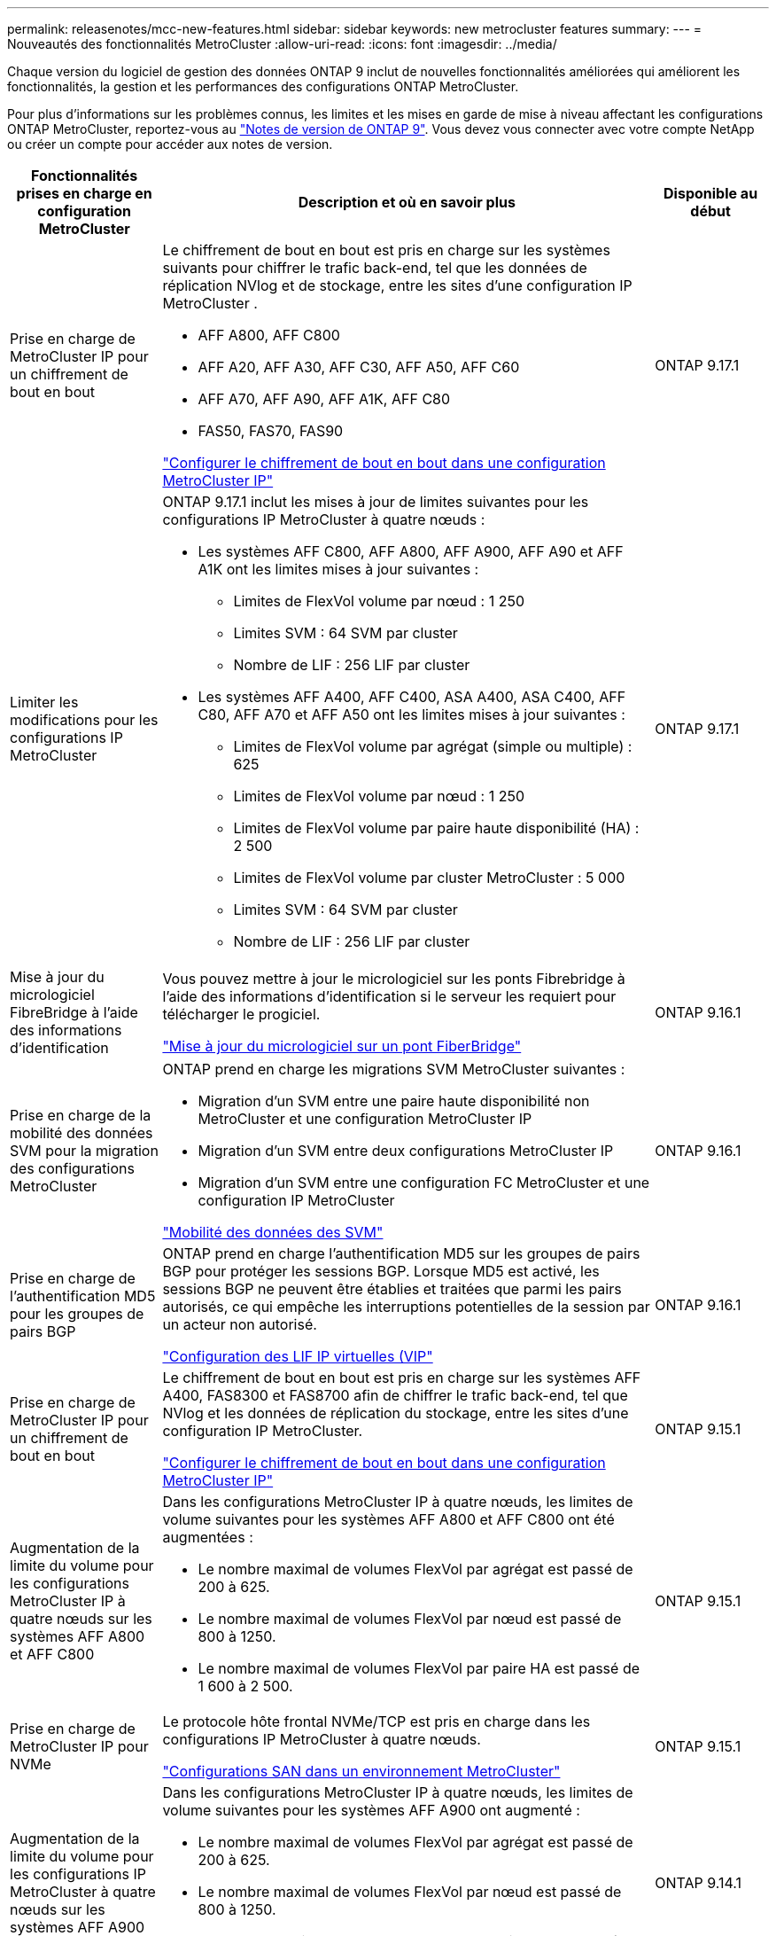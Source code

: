 ---
permalink: releasenotes/mcc-new-features.html 
sidebar: sidebar 
keywords: new metrocluster features 
summary:  
---
= Nouveautés des fonctionnalités MetroCluster
:allow-uri-read: 
:icons: font
:imagesdir: ../media/


[role="lead"]
Chaque version du logiciel de gestion des données ONTAP 9 inclut de nouvelles fonctionnalités améliorées qui améliorent les fonctionnalités, la gestion et les performances des configurations ONTAP MetroCluster.

Pour plus d'informations sur les problèmes connus, les limites et les mises en garde de mise à niveau affectant les configurations ONTAP MetroCluster, reportez-vous au https://library.netapp.com/ecm/ecm_download_file/ECMLP2492508["Notes de version de ONTAP 9"^]. Vous devez vous connecter avec votre compte NetApp ou créer un compte pour accéder aux notes de version.

[cols="20,65,15"]
|===
| Fonctionnalités prises en charge en configuration MetroCluster | Description et où en savoir plus | Disponible au début 


 a| 
Prise en charge de MetroCluster IP pour un chiffrement de bout en bout
 a| 
Le chiffrement de bout en bout est pris en charge sur les systèmes suivants pour chiffrer le trafic back-end, tel que les données de réplication NVlog et de stockage, entre les sites d'une configuration IP MetroCluster .

* AFF A800, AFF C800
* AFF A20, AFF A30, AFF C30, AFF A50, AFF C60
* AFF A70, AFF A90, AFF A1K, AFF C80
* FAS50, FAS70, FAS90


link:../maintain/task-configure-encryption.html["Configurer le chiffrement de bout en bout dans une configuration MetroCluster IP"]
 a| 
ONTAP 9.17.1



 a| 
Limiter les modifications pour les configurations IP MetroCluster
 a| 
ONTAP 9.17.1 inclut les mises à jour de limites suivantes pour les configurations IP MetroCluster à quatre nœuds :

* Les systèmes AFF C800, AFF A800, AFF A900, AFF A90 et AFF A1K ont les limites mises à jour suivantes :
+
** Limites de FlexVol volume par nœud : 1 250
** Limites SVM : 64 SVM par cluster
** Nombre de LIF : 256 LIF par cluster


* Les systèmes AFF A400, AFF C400, ASA A400, ASA C400, AFF C80, AFF A70 et AFF A50 ont les limites mises à jour suivantes :
+
** Limites de FlexVol volume par agrégat (simple ou multiple) : 625
** Limites de FlexVol volume par nœud : 1 250
** Limites de FlexVol volume par paire haute disponibilité (HA) : 2 500
** Limites de FlexVol volume par cluster MetroCluster : 5 000
** Limites SVM : 64 SVM par cluster
** Nombre de LIF : 256 LIF par cluster



 a| 
ONTAP 9.17.1



 a| 
Mise à jour du micrologiciel FibreBridge à l'aide des informations d'identification
 a| 
Vous pouvez mettre à jour le micrologiciel sur les ponts Fibrebridge à l'aide des informations d'identification si le serveur les requiert pour télécharger le progiciel.

link:../maintain/task_update_firmware_on_a_fibrebridge_bridge_parent_topic.html["Mise à jour du micrologiciel sur un pont FiberBridge"]
 a| 
ONTAP 9.16.1



 a| 
Prise en charge de la mobilité des données SVM pour la migration des configurations MetroCluster
 a| 
ONTAP prend en charge les migrations SVM MetroCluster suivantes :

* Migration d'un SVM entre une paire haute disponibilité non MetroCluster et une configuration MetroCluster IP
* Migration d'un SVM entre deux configurations MetroCluster IP
* Migration d'un SVM entre une configuration FC MetroCluster et une configuration IP MetroCluster


link:https://docs.netapp.com/us-en/ontap/svm-migrate/index.html["Mobilité des données des SVM"^]
 a| 
ONTAP 9.16.1



 a| 
Prise en charge de l'authentification MD5 pour les groupes de pairs BGP
 a| 
ONTAP prend en charge l'authentification MD5 sur les groupes de pairs BGP pour protéger les sessions BGP. Lorsque MD5 est activé, les sessions BGP ne peuvent être établies et traitées que parmi les pairs autorisés, ce qui empêche les interruptions potentielles de la session par un acteur non autorisé.

link:https://docs.netapp.com/us-en/ontap/networking/configure_virtual_ip_@vip@_lifs.html["Configuration des LIF IP virtuelles (VIP"^]
 a| 
ONTAP 9.16.1



 a| 
Prise en charge de MetroCluster IP pour un chiffrement de bout en bout
 a| 
Le chiffrement de bout en bout est pris en charge sur les systèmes AFF A400, FAS8300 et FAS8700 afin de chiffrer le trafic back-end, tel que NVlog et les données de réplication du stockage, entre les sites d'une configuration IP MetroCluster.

link:../maintain/task-configure-encryption.html["Configurer le chiffrement de bout en bout dans une configuration MetroCluster IP"]
 a| 
ONTAP 9.15.1



 a| 
Augmentation de la limite du volume pour les configurations MetroCluster IP à quatre nœuds sur les systèmes AFF A800 et AFF C800
 a| 
Dans les configurations MetroCluster IP à quatre nœuds, les limites de volume suivantes pour les systèmes AFF A800 et AFF C800 ont été augmentées :

* Le nombre maximal de volumes FlexVol par agrégat est passé de 200 à 625.
* Le nombre maximal de volumes FlexVol par nœud est passé de 800 à 1250.
* Le nombre maximal de volumes FlexVol par paire HA est passé de 1 600 à 2 500.

 a| 
ONTAP 9.15.1



 a| 
Prise en charge de MetroCluster IP pour NVMe
 a| 
Le protocole hôte frontal NVMe/TCP est pris en charge dans les configurations IP MetroCluster à quatre nœuds.

link:https://docs.netapp.com/us-en/ontap/san-admin/san-config-mcc-concept.html["Configurations SAN dans un environnement MetroCluster"^]
 a| 
ONTAP 9.15.1



 a| 
Augmentation de la limite du volume pour les configurations IP MetroCluster à quatre nœuds sur les systèmes AFF A900
 a| 
Dans les configurations MetroCluster IP à quatre nœuds, les limites de volume suivantes pour les systèmes AFF A900 ont augmenté :

* Le nombre maximal de volumes FlexVol par agrégat est passé de 200 à 625.
* Le nombre maximal de volumes FlexVol par nœud est passé de 800 à 1250.
* Le nombre maximal de volumes FlexVol par paire HA est passé de 1 600 à 2 500.

 a| 
ONTAP 9.14.1



 a| 
Prise en charge du stockage objet S3 sur les agrégats en miroir et sans miroir
 a| 
Vous pouvez activer un serveur de stockage objet S3 sur une SVM dans un agrégat en miroir ou sans miroir dans des configurations MetroCluster IP et FC.

https://docs.netapp.com/us-en/ontap/s3-config/ontap-version-support-s3-concept.html#s3-support-with-metrocluster["Prise en charge de S3 avec MetroCluster"^]
 a| 
ONTAP 9.14.1



 a| 
Prise en charge du provisionnement d'un compartiment S3 sur des agrégats en miroir et sans miroir dans un cluster MetroCluster
 a| 
Dans les configurations MetroCluster, vous pouvez créer un compartiment sur un agrégat en miroir ou sans miroir.

link:https://docs.netapp.com/us-en/ontap/s3-config/create-bucket-mcc-task.html#process-to-create-buckets["Créez un compartiment ONTAP S3 sur un agrégat en miroir ou sans miroir dans une configuration MetroCluster"^]
 a| 
ONTAP 9.14.1



 a| 
Transition de MetroCluster FC vers MetroCluster IP à l'aide d'un commutateur partagé pour le stockage MetroCluster IP et le stockage connecté Ethernet
 a| 
Vous pouvez passer d'une configuration FC MetroCluster à une configuration IP MetroCluster sans interruption grâce à un commutateur de stockage partagé.

https://docs.netapp.com/us-en/ontap-metrocluster/transition/concept_nondisruptively_transitioning_from_a_four_node_mcc_fc_to_a_mcc_ip_configuration.html["Transition sans interruption d'une configuration MetroCluster FC vers une configuration MetroCluster IP (ONTAP 9.8 et versions ultérieures)"]
 a| 
ONTAP 9.13.1



 a| 
Transitions sans interruption entre une configuration FC MetroCluster à huit nœuds et une configuration IP MetroCluster
 a| 
Vous pouvez migrer vos charges de travail et vos données sans interruption à partir d'une configuration MetroCluster FC à huit nœuds vers une nouvelle configuration MetroCluster IP.

https://docs.netapp.com/us-en/ontap-metrocluster/transition/concept_nondisruptively_transitioning_from_a_four_node_mcc_fc_to_a_mcc_ip_configuration.html["Passez d'une configuration FC MetroCluster à une configuration IP MetroCluster sans interruption"]
 a| 
ONTAP 9.13.1



 a| 
Mise à niveau de la configuration IP MetroCluster à quatre nœuds via le basculement et le rétablissement
 a| 
Vous pouvez mettre à niveau les contrôleurs d'une configuration IP MetroCluster à quatre nœuds en utilisant le basculement et le rétablissement avec `system controller replace` commandes.

https://docs.netapp.com/us-en/ontap-metrocluster/upgrade/task_upgrade_controllers_system_control_commands_in_a_four_node_mcc_ip.html["Mise à niveau des contrôleurs dans une configuration IP MetroCluster à quatre nœuds"]
 a| 
ONTAP 9.13.1



 a| 
Le basculement automatique non planifié (MAUSO) assisté par un médiateur est déclenché en cas d'arrêt de l'environnement
 a| 
Si un site s'arrête normalement en raison d'un arrêt environnemental, MAUSO est déclenché.

https://docs.netapp.com/us-en/ontap-metrocluster/install-ip/concept-ontap-mediator-supports-automatic-unplanned-switchover.html["Prise en charge du protocole ONTAP pour le basculement automatique non planifié"]
 a| 
ONTAP 9.13.1



 a| 
Prise en charge des configurations IP MetroCluster à 8 nœuds
 a| 
Vous pouvez mettre à niveau les contrôleurs et le stockage dans une configuration IP MetroCluster à huit nœuds en développant la configuration pour devenir une configuration temporaire à douze nœuds, puis en supprimant les anciens groupes DR.

https://docs.netapp.com/us-en/ontap-metrocluster/upgrade/task_refresh_4n_mcc_ip.html["Actualisez une configuration IP MetroCluster à quatre nœuds"]
 a| 
ONTAP 9.13.1



 a| 
Conversion de la configuration IP de MetroCluster en une configuration de commutateur MetroCluster de stockage partagé
 a| 
Vous pouvez convertir une configuration IP MetroCluster en une configuration de commutateur MetroCluster de stockage partagé.

https://docs.netapp.com/us-en/ontap-metrocluster/maintain/task_replace_an_ip_switch.html["Remplacez un commutateur IP"]
 a| 
ONTAP 9.13.1



 a| 
Fonction de basculement forcé automatique MetroCluster dans une configuration MetroCluster IP
 a| 
Vous pouvez activer la fonction de basculement automatique forcé MetroCluster dans une configuration MetroCluster IP. Cette fonction est une extension de la fonction de basculement non planifié assisté par un médiateur (MAUSO).

https://docs.netapp.com/us-en/ontap-metrocluster/install-ip/concept-risks-limitations-automatic-switchover.html["Limitations du basculement automatique"]
 a| 
ONTAP 9.12.1



 a| 
S3 sur un SVM sur un agrégat sans miroir en configuration MetroCluster IP
 a| 
Vous pouvez activer un serveur de stockage objet ONTAP simple Storage Service (S3) sur un SVM sur un agrégat sans miroir dans une configuration MetroCluster IP.

https://docs.netapp.com/us-en/ontap/s3-config/ontap-version-support-s3-concept.html#s3-support-with-metrocluster["Prise en charge de S3 avec MetroCluster"^]
 a| 
ONTAP 9.12.1



 a| 
Prise en charge de MetroCluster IP pour NVMe
 a| 
Le protocole NVMe/FC est pris en charge dans les configurations IP MetroCluster à quatre nœuds.

link:https://docs.netapp.com/us-en/ontap/san-admin/san-config-mcc-concept.html["Configurations SAN dans un environnement MetroCluster"^]
 a| 
ONTAP 9.12.1



 a| 
Prise en charge IPsec du protocole hôte frontal dans les configurations MetroCluster IP et MetroCluster FAS
 a| 
La prise en charge IPSec pour le protocole hôte frontal (tel que NFS et iSCSI) est disponible dans les configurations FAS MetroCluster IP et MetroCluster.

https://docs.netapp.com/us-en/ontap/networking/configure_ip_security_@ipsec@_over_wire_encryption.html["Configurez la sécurité IP (IPsec) sur le cryptage filaire"^]
 a| 
ONTAP 9.12.1



 a| 
Passage d'une configuration FC MetroCluster à une configuration IP AFF A250 ou FAS500f MetroCluster
 a| 
Vous pouvez passer d'une configuration FC MetroCluster à une configuration IP MetroCluster AFF A250 ou FAS500f.

https://docs.netapp.com/us-en/ontap-metrocluster/transition/task_move_cluster_connections.html#which-connections-to-move["Déplacez les connexions locales du cluster"]
 a| 
ONTAP 9.11.1



 a| 
Groupes de cohérence
 a| 
Les groupes de cohérence sont pris en charge dans les configurations MetroCluster.

https://docs.netapp.com/us-en/ontap/consistency-groups/index.html#multi-admin-verification-support-for-consistency-groups["Groupes de cohérence dans les configurations MetroCluster"^]
 a| 
ONTAP 9.11.1



 a| 
Mise à niveau simplifiée des nœuds du contrôleur dans une configuration MetroCluster FC
 a| 
La procédure de mise à niveau du processus de mise à niveau via le basculement et le rétablissement a été simplifiée.

https://docs.netapp.com/us-en/ontap-metrocluster/upgrade/task_upgrade_controllers_in_a_four_node_fc_mcc_us_switchover_and_switchback_mcc_fc_4n_cu.html["Mettez à niveau les contrôleurs d'une configuration MetroCluster FC en utilisant le basculement et le rétablissement"]
 a| 
ONTAP 9.10.1



 a| 
Prise en charge IP de la liaison partagée au niveau de la couche 3
 a| 
Les configurations IP de MetroCluster peuvent être implémentées grâce à des connexions internes routées par IP (couche 3).

https://docs.netapp.com/us-en/ontap-metrocluster/install-ip/concept_considerations_layer_3.html["Considérations relatives aux réseaux étendus de couche 3"]
 a| 
ONTAP 9.9.1



 a| 
Prise en charge des configurations MetroCluster à 8 nœuds
 a| 
Les clusters permanents à huit nœuds sont pris en charge dans les configurations IP et MetroCluster FAS.

https://docs.netapp.com/us-en/ontap-metrocluster/install-ip/task_install_and_cable_the_mcc_components.html["Installez et câchez les composants MetroCluster"]
 a| 
ONTAP 9.9.1

|===